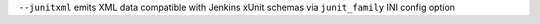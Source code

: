 ``--junitxml`` emits XML data compatible with Jenkins xUnit schemas via ``junit_family`` INI config option
